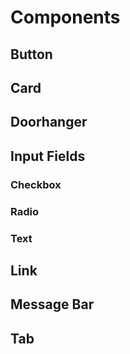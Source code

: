 * Components
** Button
** Card
** Doorhanger
** Input Fields
*** Checkbox
*** Radio
*** Text
** Link
** Message Bar
** Tab
